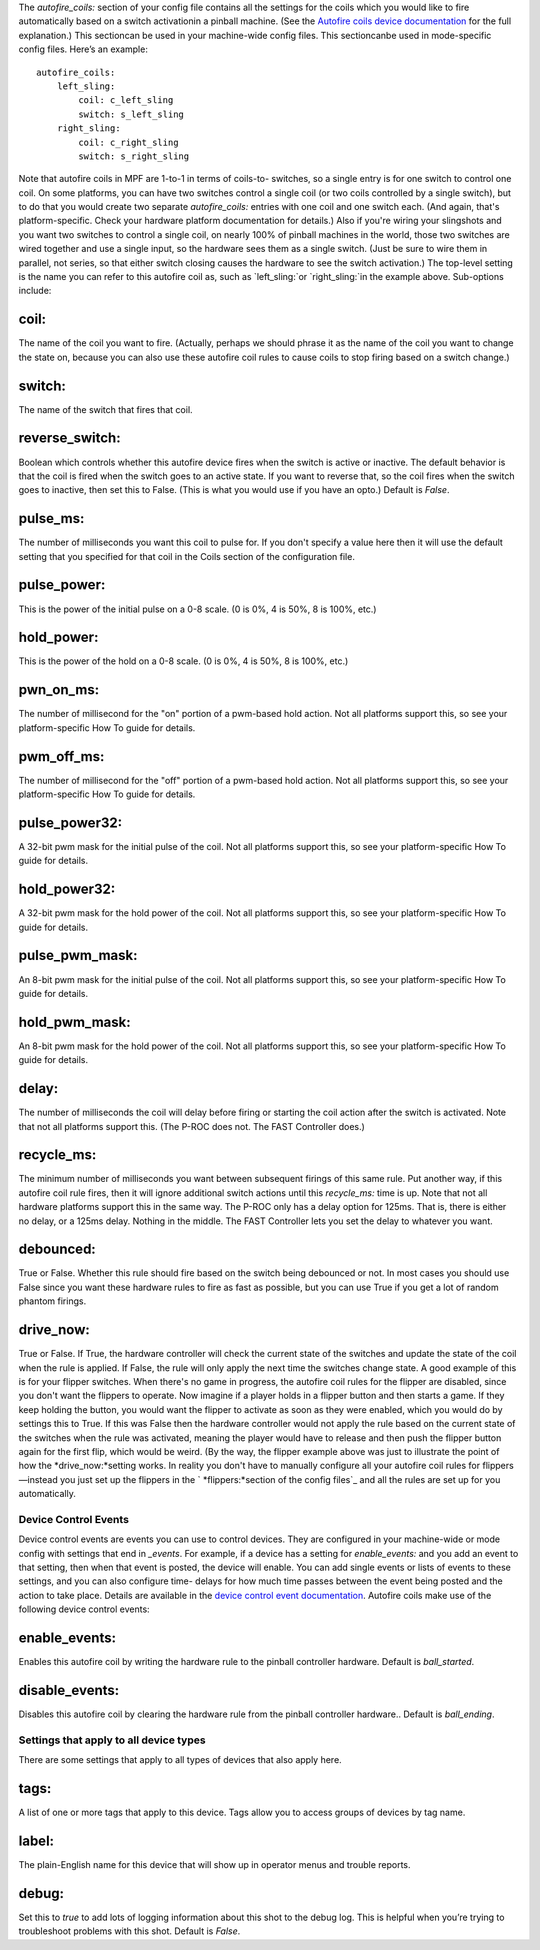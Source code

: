 
The *autofire_coils:* section of your config file contains all the
settings for the coils which you would like to fire automatically
based on a switch activationin a pinball machine. (See the `Autofire
coils device documentation`_ for the full explanation.) This
sectioncan be used in your machine-wide config files. This
sectioncanbe used in mode-specific config files. Here’s an example:


::

    
    autofire_coils:            
        left_sling:
            coil: c_left_sling
            switch: s_left_sling
        right_sling:
            coil: c_right_sling
            switch: s_right_sling


Note that autofire coils in MPF are 1-to-1 in terms of coils-to-
switches, so a single entry is for one switch to control one coil. On
some platforms, you can have two switches control a single coil (or
two coils controlled by a single switch), but to do that you would
create two separate *autofire_coils:* entries with one coil and one
switch each. (And again, that's platform-specific. Check your hardware
platform documentation for details.) Also if you're wiring your
slingshots and you want two switches to control a single coil, on
nearly 100% of pinball machines in the world, those two switches are
wired together and use a single input, so the hardware sees them as a
single switch. (Just be sure to wire them in parallel, not series, so
that either switch closing causes the hardware to see the switch
activation.) The top-level setting is the name you can refer to this
autofire coil as, such as `left_sling:`or `right_sling:`in the example
above. Sub-options include:



coil:
~~~~~

The name of the coil you want to fire. (Actually, perhaps we should
phrase it as the name of the coil you want to change the state on,
because you can also use these autofire coil rules to cause coils to
stop firing based on a switch change.)



switch:
~~~~~~~

The name of the switch that fires that coil.



reverse_switch:
~~~~~~~~~~~~~~~

Boolean which controls whether this autofire device fires when the
switch is active or inactive. The default behavior is that the coil is
fired when the switch goes to an active state. If you want to reverse
that, so the coil fires when the switch goes to inactive, then set
this to False. (This is what you would use if you have an opto.)
Default is *False*.



pulse_ms:
~~~~~~~~~

The number of milliseconds you want this coil to pulse for. If you
don't specify a value here then it will use the default setting that
you specified for that coil in the Coils section of the configuration
file.



pulse_power:
~~~~~~~~~~~~

This is the power of the initial pulse on a 0-8 scale. (0 is 0%, 4 is
50%, 8 is 100%, etc.)



hold_power:
~~~~~~~~~~~

This is the power of the hold on a 0-8 scale. (0 is 0%, 4 is 50%, 8 is
100%, etc.)



pwn_on_ms:
~~~~~~~~~~

The number of millisecond for the "on" portion of a pwm-based hold
action. Not all platforms support this, so see your platform-specific
How To guide for details.



pwm_off_ms:
~~~~~~~~~~~

The number of millisecond for the "off" portion of a pwm-based hold
action. Not all platforms support this, so see your platform-specific
How To guide for details.



pulse_power32:
~~~~~~~~~~~~~~

A 32-bit pwm mask for the initial pulse of the coil. Not all platforms
support this, so see your platform-specific How To guide for details.



hold_power32:
~~~~~~~~~~~~~

A 32-bit pwm mask for the hold power of the coil. Not all platforms
support this, so see your platform-specific How To guide for details.



pulse_pwm_mask:
~~~~~~~~~~~~~~~

An 8-bit pwm mask for the initial pulse of the coil. Not all platforms
support this, so see your platform-specific How To guide for details.



hold_pwm_mask:
~~~~~~~~~~~~~~

An 8-bit pwm mask for the hold power of the coil. Not all platforms
support this, so see your platform-specific How To guide for details.



delay:
~~~~~~

The number of milliseconds the coil will delay before firing or
starting the coil action after the switch is activated. Note that not
all platforms support this. (The P-ROC does not. The FAST Controller
does.)



recycle_ms:
~~~~~~~~~~~

The minimum number of milliseconds you want between subsequent firings
of this same rule. Put another way, if this autofire coil rule fires,
then it will ignore additional switch actions until this `recycle_ms:`
time is up. Note that not all hardware platforms support this in the
same way. The P-ROC only has a delay option for 125ms. That is, there
is either no delay, or a 125ms delay. Nothing in the middle. The FAST
Controller lets you set the delay to whatever you want.



debounced:
~~~~~~~~~~

True or False. Whether this rule should fire based on the switch being
debounced or not. In most cases you should use False since you want
these hardware rules to fire as fast as possible, but you can use True
if you get a lot of random phantom firings.



drive_now:
~~~~~~~~~~

True or False. If True, the hardware controller will check the current
state of the switches and update the state of the coil when the rule
is applied. If False, the rule will only apply the next time the
switches change state. A good example of this is for your flipper
switches. When there's no game in progress, the autofire coil rules
for the flipper are disabled, since you don't want the flippers to
operate. Now imagine if a player holds in a flipper button and then
starts a game. If they keep holding the button, you would want the
flipper to activate as soon as they were enabled, which you would do
by settings this to True. If this was False then the hardware
controller would not apply the rule based on the current state of the
switches when the rule was activated, meaning the player would have to
release and then push the flipper button again for the first flip,
which would be weird. (By the way, the flipper example above was just
to illustrate the point of how the *drive_now:*setting works. In
reality you don't have to manually configure all your autofire coil
rules for flippers—instead you just set up the flippers in the `
*flippers:*section of the config files`_ and all the rules are set up
for you automatically.



Device Control Events
---------------------

Device control events are events you can use to control devices. They
are configured in your machine-wide or mode config with settings that
end in *_events*. For example, if a device has a setting for
*enable_events:* and you add an event to that setting, then when that
event is posted, the device will enable. You can add single events or
lists of events to these settings, and you can also configure time-
delays for how much time passes between the event being posted and the
action to take place. Details are available in the `device control
event documentation`_. Autofire coils make use of the following device
control events:



enable_events:
~~~~~~~~~~~~~~

Enables this autofire coil by writing the hardware rule to the pinball
controller hardware. Default is *ball_started*.



disable_events:
~~~~~~~~~~~~~~~

Disables this autofire coil by clearing the hardware rule from the
pinball controller hardware.. Default is *ball_ending*.



Settings that apply to all device types
---------------------------------------

There are some settings that apply to all types of devices that also
apply here.



tags:
~~~~~

A list of one or more tags that apply to this device. Tags allow you
to access groups of devices by tag name.



label:
~~~~~~

The plain-English name for this device that will show up in operator
menus and trouble reports.



debug:
~~~~~~

Set this to *true* to add lots of logging information about this shot
to the debug log. This is helpful when you’re trying to troubleshoot
problems with this shot. Default is *False*.

.. _section of the config files: docs/configuration-file-reference/flippers/
.. _device control event documentation: https://missionpinball.com/docs/configuration-file-reference/important-config-file-concepts/configuring-device-control-events/
.. _Autofire coils device documentation: https://missionpinball.com/docs/mpf-core-architecture/devices/logical-devices/autofire-coil/


